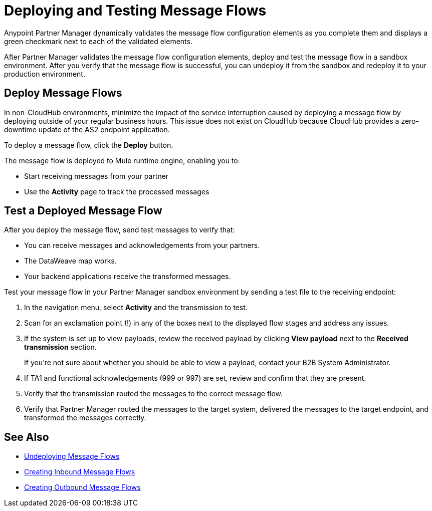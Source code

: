 = Deploying and Testing Message Flows

Anypoint Partner Manager dynamically validates the message flow configuration elements as you complete them and displays a green checkmark next to each of the validated elements.

After Partner Manager validates the message flow configuration elements, deploy and test the message flow in a sandbox environment. After you verify that the message flow is successful, you can undeploy it from the sandbox and redeploy it to your production environment.

== Deploy Message Flows

In non-CloudHub environments, minimize the impact of the service interruption caused by deploying a message flow by deploying outside of your regular business hours. This issue does not exist on CloudHub because CloudHub provides a zero-downtime update of the AS2 endpoint application.

To deploy a message flow, click the *Deploy* button.

The message flow is deployed to Mule runtime engine, enabling you to:

* Start receiving messages from your partner
* Use the *Activity* page to track the processed messages

== Test a Deployed Message Flow

After you deploy the message flow, send test messages to verify that:

* You can receive messages and acknowledgements from your partners.
* The DataWeave map works.
* Your backend applications receive the transformed messages.

Test your message flow in your Partner Manager sandbox environment by sending a test file to the receiving endpoint:

. In the navigation menu, select *Activity* and the transmission to test.
. Scan for an exclamation point (!) in any of the boxes next to the displayed flow stages and address any issues.
. If the system is set up to view payloads, review the received payload by clicking *View payload* next to the *Received transmission* section.
+
If you're not sure about whether you should be able to view a payload, contact your B2B System Administrator.
. If TA1 and functional acknowledgements (999 or 997) are set, review and confirm that they are present.
. Verify that the transmission routed the messages to the correct message flow.
. Verify that Partner Manager routed the messages to the target system, delivered the messages to the target endpoint,
 and transformed the messages correctly.

== See Also

* xref:undeploy-message-flows.adoc[Undeploying Message Flows]
* xref:create-inbound-message-flow.adoc[Creating Inbound Message Flows]
* xref:create-outbound-message-flow.adoc[Creating Outbound Message Flows]
